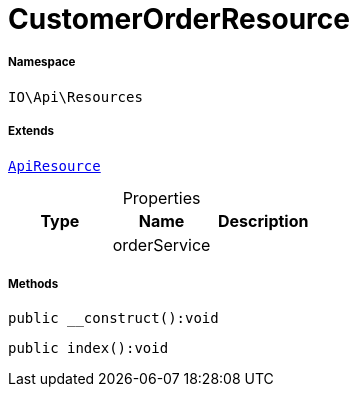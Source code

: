 :table-caption!:
:example-caption!:
:source-highlighter: prettify
:sectids!:
[[io__customerorderresource]]
= CustomerOrderResource





===== Namespace

`IO\Api\Resources`

===== Extends
xref:IO/Api/ApiResource.adoc#[`ApiResource`]




.Properties
|===
|Type |Name |Description

| 
    |orderService
    |
|===


===== Methods

[source%nowrap, php]
----

public __construct():void

----









[source%nowrap, php]
----

public index():void

----










